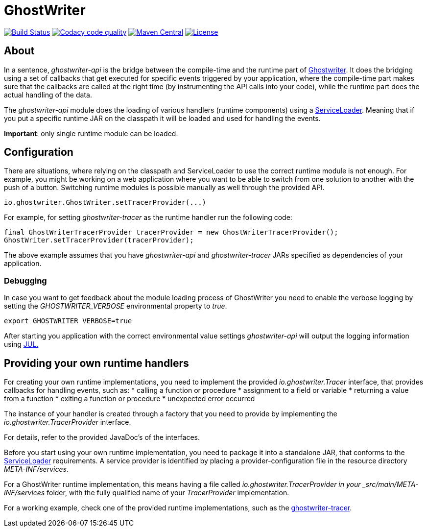= GhostWriter

:version: 0.4.0

image:https://travis-ci.org/GoodGrind/ghostwriter-api.svg?branch=master["Build Status", link="https://travis-ci.org/GoodGrind/ghostwriter-api"]
image:https://api.codacy.com/project/badge/Grade/e3a670f747da4fc5927fa03703f89ff4["Codacy code quality", link="https://www.codacy.com/app/snorbi07/ghostwriter-api?utm_source=github.com&utm_medium=referral&utm_content=GoodGrind/ghostwriter-api&utm_campaign=Badge_Grade"]
image:https://maven-badges.herokuapp.com/maven-central/io.ghostwriter/ghostwriter-api-java/badge.svg["Maven Central", link="http://search.maven.org/#search%7Cga%7C1%7Cg%3A%22io.ghostwriter%22%20v%3A{version}"]
image:https://img.shields.io/badge/license-LGPLv2.1-blue.svg?style=flat["License", link="http://www.gnu.org/licenses/old-licenses/lgpl-2.1.html"]


== About

In a sentence, _ghostwriter-api_ is the bridge between the compile-time and the runtime part of http://ghostwriter.io[Ghostwriter]. It does the bridging using a set of callbacks that get executed for specific events triggered by your application, where the compile-time part makes sure that the callbacks are called at the right time (by instrumenting the API calls into your code), while the runtime part does the actual handling of the data.

The _ghostwriter-api_ module does the loading of various handlers (runtime components) using a https://docs.oracle.com/javase/8/docs/api/java/util/ServiceLoader.html[ServiceLoader]. Meaning that if you put a specific runtime JAR on the classpath it will be loaded and used for handling the events.

*Important*: only single runtime module can be loaded. 


== Configuration

There are situations, where relying on the classpath and ServiceLoader to use the correct runtime module is not enough. For example, you might be working on a web application where you want to be able to switch from one solution to another with the push of a button. Switching runtime modules is possible manually as well through the provided API.

[source, java]
----
io.ghostwriter.GhostWriter.setTracerProvider(...)
----

For example, for setting _ghostwriter-tracer_ as the runtime handler run the following code:

[source, java]
----
final GhostWriterTracerProvider tracerProvider = new GhostWriterTracerProvider();
GhostWriter.setTracerProvider(tracerProvider);
----

The above example assumes that you have _ghostwriter-api_ and _ghostwriter-tracer_ JARs specified as dependencies of your application.


=== Debugging

In case you want to get feedback about the module loading process of GhostWriter you need to enable the verbose logging by setting the _GHOSTWRITER_VERBOSE_ environmental property to _true_.

----
export GHOSTWRITER_VERBOSE=true
----

After starting you application with the correct environmental value settings _ghostwriter-api_ will output the logging information using https://docs.oracle.com/javase/8/docs/api/java/util/logging/package-summary.html[JUL.]

== Providing your own runtime handlers

For creating your own runtime implementations, you need to implement the provided _io.ghostwriter.Tracer_ interface, that provides callbacks for handling events, such as:
* calling a function or procedure
* assignment to a field or variable
* returning a value from a function
* exiting a function or procedure
* unexpected error occurred

The instance of your handler is created through a factory that you need to provide by implementing the _io.ghostwriter.TracerProvider_ interface.

For details, refer to the provided JavaDoc's of the interfaces.

Before you start using your own runtime implementation, you need to package it into a standalone JAR, that conforms to the https://docs.oracle.com/javase/7/docs/api/java/util/ServiceLoader.html[ServiceLoader] requirements. A service provider is identified by placing a provider-configuration file in the resource directory _META-INF/services_.

For a GhostWriter runtime implementation, this means having a file called _io.ghostwriter.TracerProvider in your  _src/main/META-INF/services_ folder,  with the fully qualified name of your _TracerProvider_ implementation. 

For a working example, check one of the provided runtime implementations, such as the https://github.com/GoodGrind/ghostwriter-tracer[ghostwriter-tracer].
